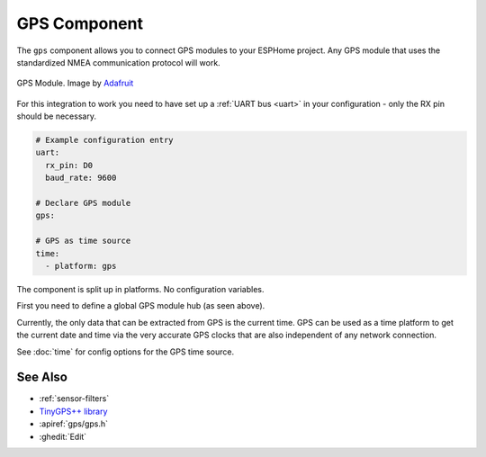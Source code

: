 GPS Component
=============

.. seo::
    :description: Instructions for setting up GPS integration in ESPHome.
    :image: crosshair-gps.png

The ``gps`` component allows you to connect GPS modules to your ESPHome project.
Any GPS module that uses the standardized NMEA communication protocol will work.

.. figure:: images/gps-full.jpg
    :align: center
    :width: 50.0%

    GPS Module. Image by `Adafruit`_

.. _Adafruit: https://www.adafruit.com/product/746

For this integration to work you need to have set up a :ref:`UART bus <uart>`
in your configuration - only the RX pin should be necessary.

.. code-block:: yaml

    # Example configuration entry
    uart:
      rx_pin: D0
      baud_rate: 9600

    # Declare GPS module
    gps:

    # GPS as time source
    time:
      - platform: gps

The component is split up in platforms. No configuration variables.

First you need to define a global GPS module hub (as seen above).

Currently, the only data that can be extracted from GPS is the current time.
GPS can be used as a time platform to get the current date and time via the
very accurate GPS clocks that are also independent of any network connection.

See :doc:`time` for config options for the GPS time source.

See Also
--------

- :ref:`sensor-filters`
- `TinyGPS++ library <http://arduiniana.org/libraries/tinygpsplus/>`__
- :apiref:`gps/gps.h`
- :ghedit:`Edit`
